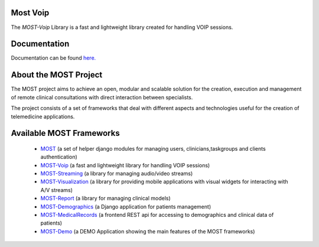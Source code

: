 
Most Voip  
=========

The *MOST-Voip* Library is a fast and lightweight library created for handling VOIP sessions.


Documentation
=============

Documentation can be found `here.  <http://most-voip.readthedocs.org/>`_


About the MOST Project
======================

The MOST project aims to achieve an open, modular and scalable solution for the creation, execution and management of remote clinical consultations with direct interaction between specialists.  

The project consists of a set of frameworks that deal with different aspects and technologies useful for the creation of telemedicine applications.

Available MOST Frameworks
=========================
  * `MOST <https://github.com/crs4/most>`_  (a set of helper django modules for managing users, clinicians,taskgroups and clients  authentication)
  * `MOST-Voip  <https://github.com/crs4/most-voip>`_  (a fast and lightweight library for handling VOIP sessions)
  * `MOST-Streaming  <https://github.com/crs4/most-streaming>`_  (a library for managing audio/video streams)
  * `MOST-Visualization  <https://github.com/crs4/most-visualization>`_  (a library for providing mobile applications with visual widgets for interacting with A/V streams)
  * `MOST-Report  <https://github.com/crs4/most-report>`_ (a library for managing clinical models)
  * `MOST-Demographics  <https://github.com/crs4/most-demographics>`_ (a Django application for patients management)
  * `MOST-MedicalRecords  <https://github.com/crs4/most-medicalrecords>`_ (a frontend REST api for accessing to demographics and clinical data of patients)
  * `MOST-Demo  <https://github.com/crs4/most-demo>`_ (a DEMO Application showing the main features of the MOST frameworks)

